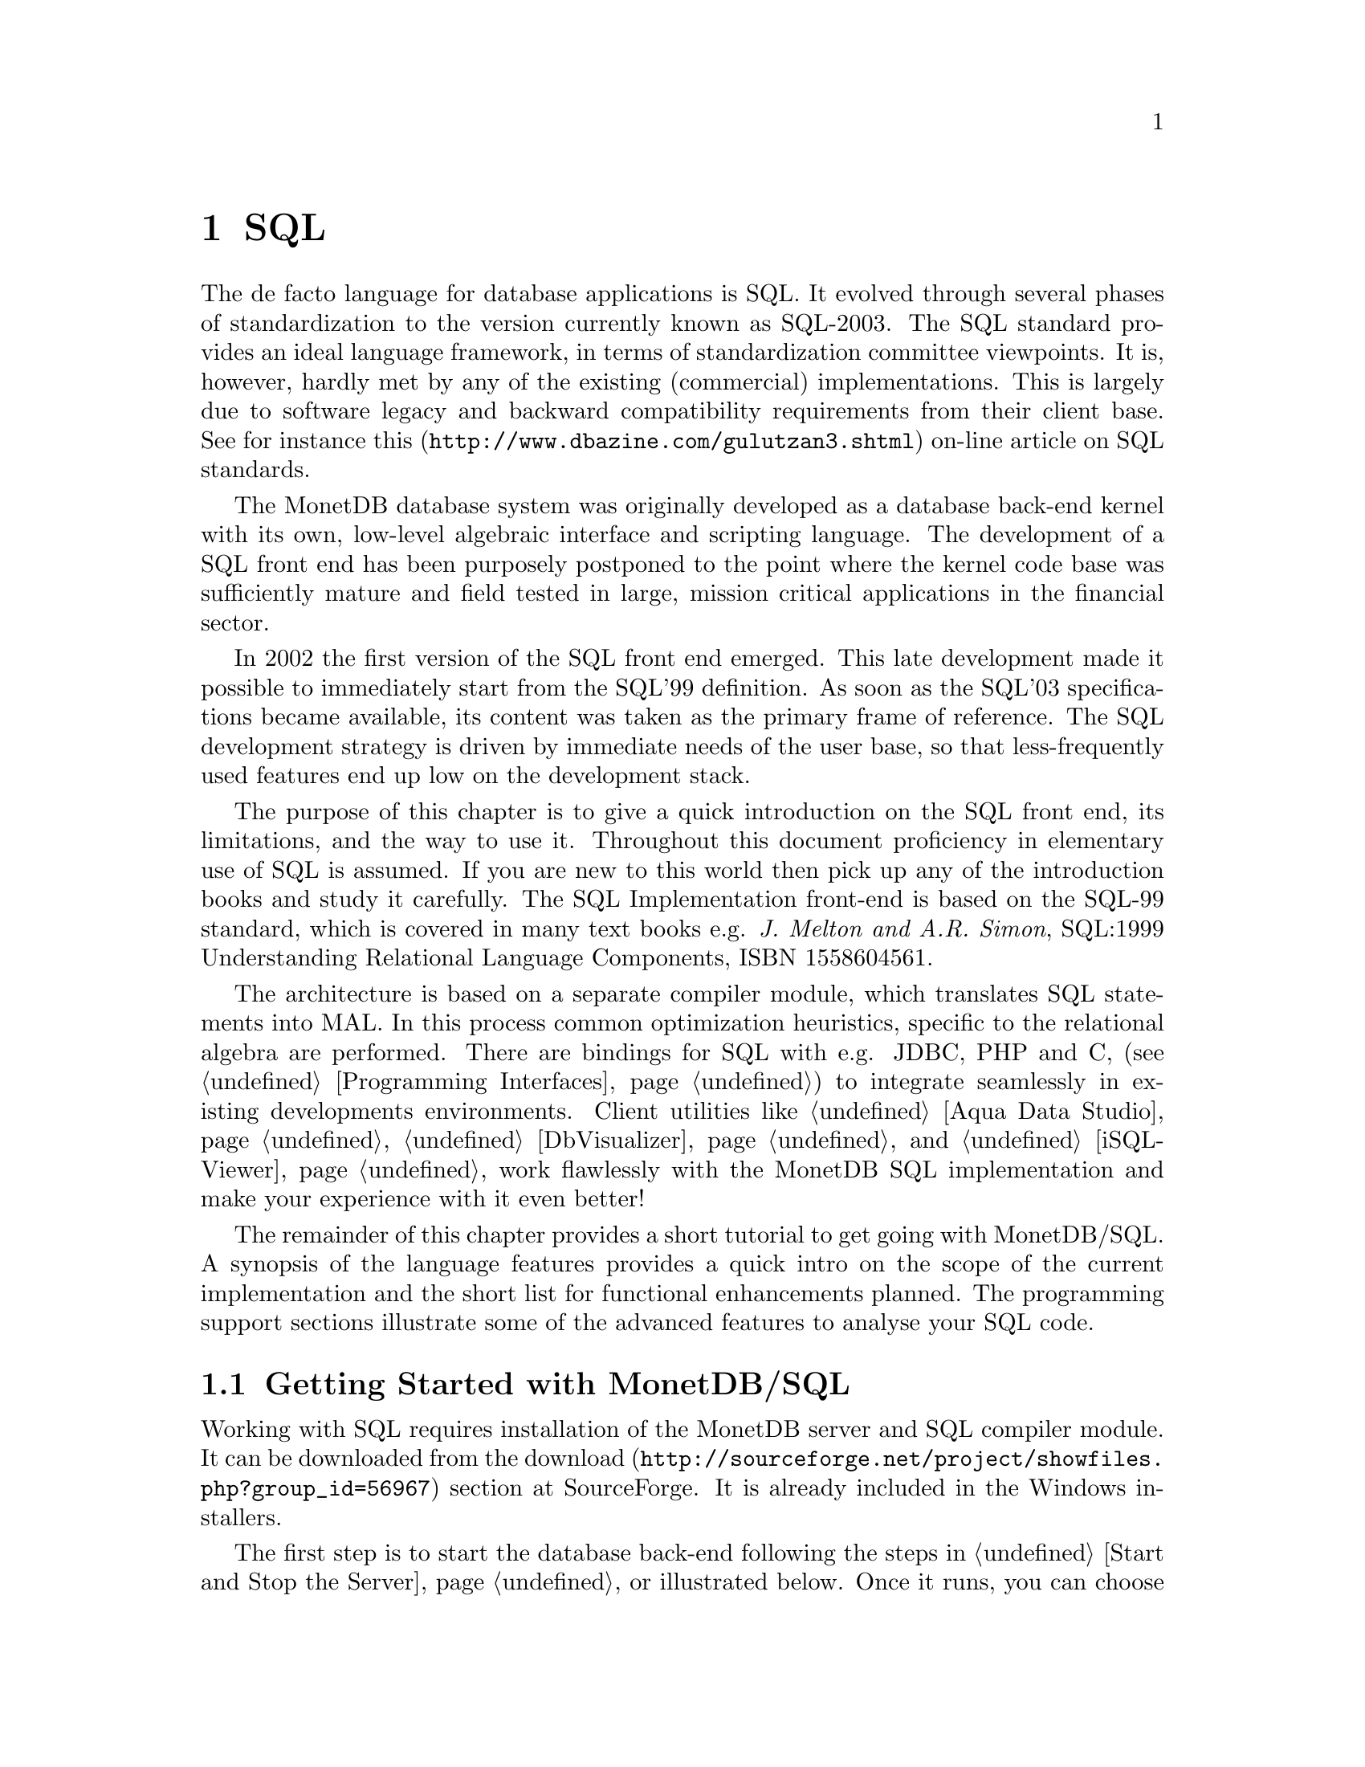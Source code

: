 @chapter SQL

The de facto language for database applications is SQL.  It evolved
through several phases of standardization to the version currently
known as SQL-2003.
The SQL standard provides an ideal language framework,
in terms of standardization committee viewpoints.  It is, however,
hardly met by any of the existing (commercial) implementations.
This is largely due to software legacy and backward compatibility
requirements from their client base.  See for instance
@url{http://www.dbazine.com/gulutzan3.shtml,this}
on-line article on SQL standards.

The MonetDB database system was originally developed as a database back-end
kernel with its own, low-level algebraic interface and scripting language.
The development of a SQL front end has been purposely postponed to the point
where the kernel code base was sufficiently mature and field tested in
large, mission critical applications in the financial sector.

In 2002 the first version of the SQL front end emerged.
This late development made it possible to immediately start from the SQL'99
definition. As soon as the SQL'03 specifications became available, its content
was taken as the primary frame of reference.
The SQL development strategy is driven by immediate needs of the
user base, so that less-frequently used features end up low on
the development stack.

The purpose of this chapter is to give a quick introduction on the SQL
front end, its limitations, and the way to use it.  Throughout this document
proficiency in elementary use of SQL is assumed.
If you are new to this world then pick up any of the
introduction books and study it carefully.
The SQL Implementation front-end is based on the SQL-99 standard,
which is covered in many text books e.g.
@emph{J. Melton and A.R. Simon}, SQL:1999 Understanding
Relational Language Components, ISBN 1558604561.

The architecture is based on a separate compiler module, which translates
SQL statements into MAL. In this process common optimization heuristics,
specific to the relational algebra are performed.
There are bindings for SQL with e.g. JDBC, PHP and C,
(see @ref{Programming Interfaces}) to integrate seamlessly in existing
developments environments.
Client utilities like @ref{Aqua Data Studio},
@ref{DbVisualizer} and @ref{iSQL-Viewer}
work flawlessly with the MonetDB SQL implementation and make
your experience with it even better!

The remainder of this chapter provides a short tutorial to get
going with MonetDB/SQL. A synopsis of the language features
provides a quick intro on the scope of the current implementation
and the short list for functional enhancements planned.
The programming support sections illustrate some of the advanced
features to analyse your SQL code.
@menu
* Getting Started with SQL::
* The VOC Tutorial::
* SQL Language ::
* MonetDB/SQL Features::
@end menu

@node Getting Started with SQL, The VOC Tutorial, SQL, SQL
@section Getting Started with MonetDB/SQL
Working with SQL requires installation of the MonetDB server
and SQL compiler module.  It can be downloaded from the
@url{http://sourceforge.net/project/showfiles.php?group_id=56967,download}
section at SourceForge. It is already included in the Windows installers.

The first step is to start the database back-end following
the steps in @ref{Start and Stop the Server} or illustrated below.
Once it runs, you can choose between a textual interface or
one of the graphical user interfaces.
The easiest to start with is a textual SQL client.
Under Windows, this client is already configured to directly contact
the running server using @code{mjclient}.
For Linux users we illustrate the actions taken behind the scene.

The first action on Linux is to start the database server as described
in @ref{Start and Stop the Server}.

@example
shell> monetdb --start --dbname=voc
Starting database server 'voc'... ok
shell>
@end example
Failures to start the server are reported in the
database log, which you can view using the commands
@example
monetdb --log
monetdb --log --dbname=voc
@end example
The next step is to connect to the server with a textual client.
Two such clients are included in the distribution: @code{mclient} and
@code{mjclient}.

The former is the native, C-implementation of the MonetDB client interface.
It is a no-frills and fast interface geared at developers.
The @code{mjclient} is a Java implementation and it
uses a standardized database interaction protocol.
If you are familiar with JDBC-based applications, or intend to
build those, this interface may be your prime choice.
The @code{mjclient} utility is illustrated:
@example
shell> mjclient --database=voc --user=monetdb
password: *******
Welcome to the MonetDB interactive JDBC terminal!
Database: MonetDB 4.99.19
Driver: MonetDB Native Driver 1.3 (Spur_pre1 20060112)
Type \q to quit, \h for a list of available commands
auto commit mode: on
monetdb->
@end example
The default password for the user @emph{monetdb} is @emph{monetdb}.
The location of the jar file is taken from the MonetDB
installation directory.  @code{mjclient} reads settings from
the @code{~/.monetdb} file (in property=value format) for ease of use.

The world of SQL is now available to the user:
@example
monetdb-> SELECT 'Hello SQL, here I come' AS "message";
+------------------------+
| message                |
+========================+
| Hello SQL, here I come |
+------------------------+
1 row
monetdb->
@end example

The alternative interface is @code{mclient} with its Spartan rendering scheme:
@example
shell> mclient -lsql
sql>SELECT 'Hello SQL, here I come' AS "message";
# . # table_name
# message # name
# char # type
# 22 # length
[ "Hello SQL, here I come"      ]
sql>
@end example

In a clean setup, either client program should run without problems.
If you haven't managed to contact the database server either way,
backtrack your steps. Is the server running? (use @code{monetdb --status})
More arguments may be needed if the server lives on
a different machine or the client does not have access to the
MonetDB configuration file to access the defaults, see @ref{Client Interfaces}
for details.
